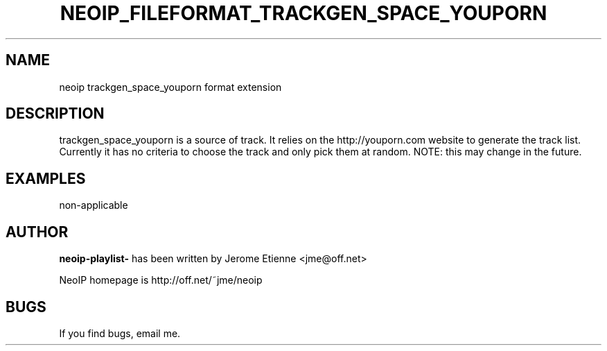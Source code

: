 .TH NEOIP_FILEFORMAT_TRACKGEN_SPACE_YOUPORN 8 "Dec 2006" "trackgen_space_youporn file format(1)" "trackgen_space_youporn file format's Manual"
.SH NAME
neoip trackgen_space_youporn format extension
.SH DESCRIPTION
trackgen_space_youporn is a source of track. It relies on the http://youporn.com
website to generate the track list. Currently it has no criteria to choose
the track and only pick them at random. NOTE: this may change in the future.

.SH EXAMPLES
non-applicable

.SH AUTHOR
.B neoip-playlist-
has been written by Jerome Etienne <jme@off.net>

NeoIP homepage is http://off.net/~jme/neoip

.SH BUGS
If you find bugs, email me.

